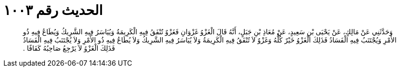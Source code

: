 
= الحديث رقم ١٠٠٣

[quote.hadith]
وَحَدَّثَنِي عَنْ مَالِكٍ، عَنْ يَحْيَى بْنِ سَعِيدٍ، عَنْ مُعَاذِ بْنِ جَبَلٍ، أَنَّهُ قَالَ الْغَزْوُ غَزْوَانِ فَغَزْوٌ تُنْفَقُ فِيهِ الْكَرِيمَةُ وَيُيَاسَرُ فِيهِ الشَّرِيكُ وَيُطَاعُ فِيهِ ذُو الأَمْرِ وَيُجْتَنَبُ فِيهِ الْفَسَادُ فَذَلِكَ الْغَزْوُ خَيْرٌ كُلُّهُ وَغَزْوٌ لاَ تُنْفَقُ فِيهِ الْكَرِيمَةُ وَلاَ يُيَاسَرُ فِيهِ الشَّرِيكُ وَلاَ يُطَاعُ فِيهِ ذُو الأَمْرِ وَلاَ يُجْتَنَبُ فِيهِ الْفَسَادُ فَذَلِكَ الْغَزْوُ لاَ يَرْجِعُ صَاحِبُهُ كَفَافًا ‏.‏